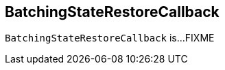 == [[BatchingStateRestoreCallback]] BatchingStateRestoreCallback

`BatchingStateRestoreCallback` is...FIXME
